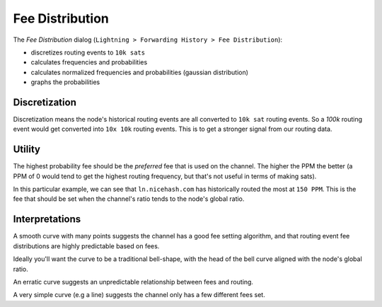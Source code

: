 Fee Distribution
================

The `Fee Distribution` dialog (``Lightning > Forwarding History > Fee Distribution``):

- discretizes routing events to ``10k sats``
- calculates frequencies and probabilities
- calculates normalized frequencies and probabilities (gaussian distribution)
- graphs the probabilities

.. image:: fee_distribution.png
   :align: center

Discretization
--------------

Discretization means the node's historical routing events are all converted to ``10k sat`` routing events. So a `100k` routing event would get converted into ``10x 10k`` routing events. This is to get a stronger signal from our routing data.

Utility
-------

The highest probability fee should be the `preferred` fee that is used on the channel. The higher the PPM the better (a PPM of 0 would tend to get the highest routing frequency, but that's not useful in terms of making sats).

In this particular example, we can see that ``ln.nicehash.com`` has historically routed the most at ``150 PPM``. This is the fee that should be set when the channel's ratio tends to the node's global ratio.

Interpretations
---------------

A smooth curve with many points suggests the channel has a good fee setting algorithm, and that routing event fee distributions are highly predictable based on fees.

Ideally you'll want the curve to be a traditional bell-shape, with the head of the bell curve aligned with the node's global ratio.

An erratic curve suggests an unpredictable relationship between fees and routing.

A very simple curve (e.g a line) suggests the channel only has a few different fees set.